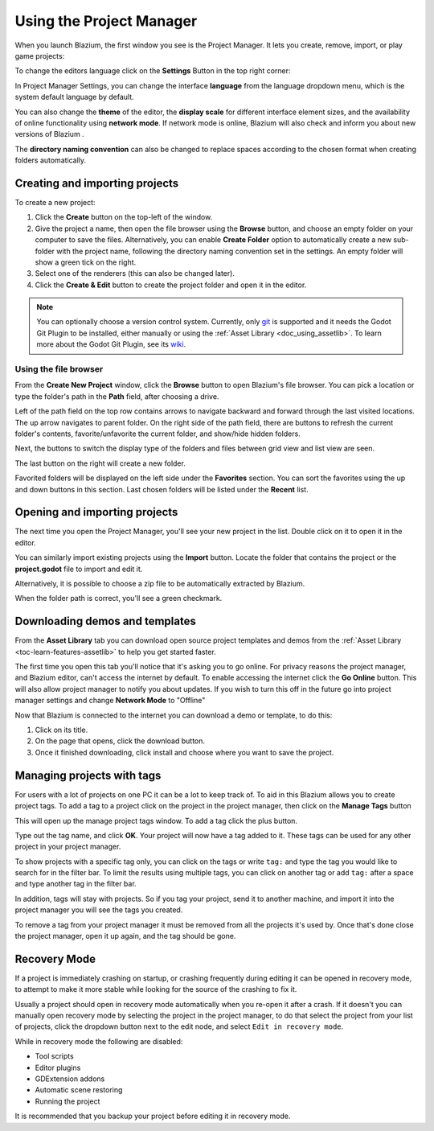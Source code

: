 .. _doc_project_manager:

Using the Project Manager
=========================

When you launch Blazium, the first window you see is the Project Manager. It lets
you create, remove, import, or play game projects:

.. image:: img/editor_ui_intro_project_manager_01.webp

To change the editors language click on the **Settings** Button in the top right
corner:

.. image:: img/editor_ui_intro_project_manager_02.webp

In Project Manager Settings, you can change the interface **language** from the language
dropdown menu, which is the system default language by default.

You can also change the **theme** of the editor, the **display scale** for different interface
element sizes, and the availability of online functionality using **network mode**.
If network mode is online, Blazium will also check and inform you about new versions of Blazium .

The **directory naming convention** can also be changed to replace spaces according to the chosen format
when creating folders automatically.

.. image:: img/editor_ui_intro_project_manager_10.webp

.. _doc_creating_and_importing_projects:

Creating and importing projects
-------------------------------

To create a new project:

1. Click the **Create** button on the top-left of the window.
2. Give the project a name, then open the file browser using the **Browse** button,
   and choose an empty folder on your computer to save the files. Alternatively,
   you can enable **Create Folder** option to automatically create a new sub-folder
   with the project name, following the directory naming convention set in the
   settings. An empty folder will show a green tick on the right.
3. Select one of the renderers (this can also be changed later).
4. Click the **Create & Edit** button to create the project folder and open it in the editor.

.. image:: img/editor_ui_intro_project_manager_04.webp

.. note:: You can optionally choose a version control system. Currently, only
	`git <https://git-scm.com>`__ is supported and it needs the Godot Git Plugin to be installed,
	either manually or using the :ref:`Asset Library <doc_using_assetlib>`. To learn more about the Godot Git Plugin, see its `wiki <https://github.com/godotengine/godot-git-plugin/wiki>`__.

Using the file browser
~~~~~~~~~~~~~~~~~~~~~~

From the **Create New Project** window, click the **Browse** button to open
Blazium's file browser. You can pick a location or type the folder's path in the
**Path** field, after choosing a drive.

Left of the path field on the top row contains arrows to navigate backward and forward through the last
visited locations.
The up arrow navigates to parent folder.
On the right side of the path field, there are buttons to refresh the current folder's contents,
favorite/unfavorite the current folder, and show/hide hidden folders.

Next, the buttons to switch the display type of the folders and files between grid view and list view
are seen.

The last button on the right will create a new folder.

Favorited folders will be displayed on the left side under the **Favorites** section. You can sort the
favorites using the up and down buttons in this section.
Last chosen folders will be listed under the **Recent** list.

.. image:: img/editor_ui_intro_project_manager_05.webp

Opening and importing projects
------------------------------

The next time you open the Project Manager, you'll see your new project in the
list. Double click on it to open it in the editor.

.. image:: img/editor_ui_intro_project_manager_06.webp

You can similarly import existing projects using the **Import** button. Locate the
folder that contains the project or the **project.godot** file to import and
edit it.

.. image:: img/editor_ui_intro_project_manager_08.webp

Alternatively, it is possible to choose a zip file to be automatically extracted by Blazium.

When the folder path is correct, you'll see a green checkmark.

.. image:: img/editor_ui_intro_project_manager_09.webp

.. _doc_project_manager_downloading_demos:

Downloading demos and templates
-------------------------------

From the **Asset Library** tab you can download open source project
templates and demos from the :ref:`Asset Library <toc-learn-features-assetlib>` to help
you get started faster.

The first time you open this tab you'll notice that it's asking you to go online.
For privacy reasons the project manager, and Blazium editor, can't access the internet
by default. To enable accessing the internet click the **Go Online** button. This will
also allow project manager to notify you about updates. If you wish to turn this off
in the future go into project manager settings and change **Network Mode** to "Offline"

Now that Blazium is connected to the internet you can download a demo or template, to
do this:

1. Click on its title.
2. On the page that opens, click the download button.
3. Once it finished downloading, click install and choose where you want to save
   the project.

.. image:: img/editor_ui_intro_project_manager_03.webp

Managing projects with tags
---------------------------

For users with a lot of projects on one PC it can be a lot to keep track of. To aid
in this Blazium allows you to create project tags. To add a tag to a project click on the
project in the project manager, then click on the **Manage Tags** button

.. image:: img/editor_ui_intro_project_manager_11.webp

This will open up the manage project tags window. To add a tag click the plus button.

.. image:: img/editor_ui_intro_project_manager_12.webp

Type out the tag name, and click **OK**. Your project will now have a tag added to it.
These tags can be used for any other project in your project manager.

To show projects with a specific tag only, you can click on the tags or write ``tag:``
and type the tag you would like to search for in the filter bar. To limit the results
using multiple tags, you can click on another tag or add ``tag:`` after
a space and type another tag in the filter bar.

In addition, tags will stay with projects. So if you tag your project, send it to
another machine, and import it into the project manager you will see the tags
you created.

To remove a tag from your project manager it must be removed from all the projects it's
used by. Once that's done close the project manager, open it up again, and the tag should
be gone.

Recovery Mode
-------------

If a project is immediately crashing on startup, or crashing frequently during
editing it can be opened in recovery mode, to attempt to make it more stable
while looking for the source of the crashing to fix it.

Usually a project should open in recovery mode automatically when you re-open it
after a crash. If it doesn't you can manually open recovery mode by selecting the
project in the project manager, to do that select the project from your list of
projects, click the dropdown button next to the edit node, and select ``Edit in
recovery mode``.

.. image:: img/editor_ui_intro_project_manager_13.webp

While in recovery mode the following are disabled:

- Tool scripts
- Editor plugins
- GDExtension addons
- Automatic scene restoring
- Running the project

It is recommended that you backup your project before editing it in recovery
mode.
